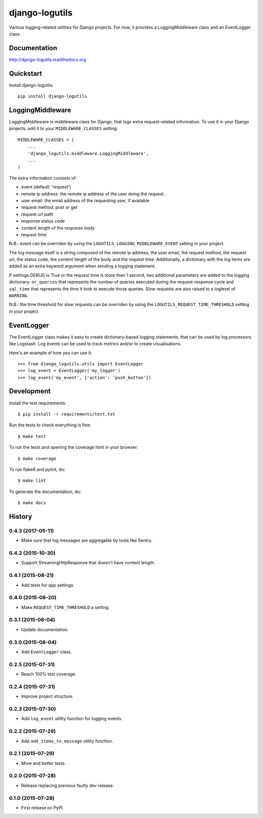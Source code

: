 =============================
django-logutils
=============================

.. image:: https://badge.fury.io/py/django-logutils.png
    :target: https://badge.fury.io/py/django-logutils

.. image:: https://travis-ci.org/jsmits/django-logutils.png?branch=master
    :target: https://travis-ci.org/jsmits/django-logutils

.. image:: https://readthedocs.org/projects/django-logutils/badge/?version=latest
    :target: https://readthedocs.org/projects/django-logutils/?badge=latest
    :alt: Documentation Status

.. image:: https://coveralls.io/repos/jsmits/django-logutils/badge.svg?branch=master&service=github
    :target: https://coveralls.io/github/jsmits/django-logutils?branch=master

Various logging-related utilities for Django projects. For now, it provides
a LoggingMiddleware class and an EventLogger class.

Documentation
-------------

http://django-logutils.readthedocs.org

Quickstart
----------

Install django-logutils::

    pip install django-logutils

LoggingMiddleware
-----------------

LoggingMiddleware is middleware class for Django, that logs extra
request-related information. To use it in your Django projects, add it to
your ``MIDDLEWARE_CLASSES`` setting::

    MIDDLEWARE_CLASSES = (
        ...
        'django_logutils.middleware.LoggingMiddleware',
        ...
    )

The extra information consists of:

- event (default: 'request')

- remote ip address: the remote ip address of the user doing the request.

- user email: the email address of the requesting user, if available

- request method: post or get

- request url path

- response status code

- content length of the response body

- request time

N.B.: event can be overriden by using the ``LOGUTILS_LOGGING_MIDDLEWARE_EVENT``
setting in your project.

The log message itself is a string composed of the remote ip address, the user
email, the request method, the request url, the status code, the content
length of the body and the request time. Additionally, a dictionary with the
log items are added as an extra keyword argument when sending a logging
statement.

If settings.DEBUG is True or the request time is more than 1 second, two
additional parameters are added to the logging dictionary: ``nr_queries`` that
represents the number of queries executed during the request-response cycle
and ``sql_time`` that represents the time it took to execute those queries.
Slow requests are also raised to a loglevel of ``WARNING``.

N.B.: the time threshold for slow requests can be overriden by using the
``LOGUTILS_REQUEST_TIME_THRESHOLD`` setting in your project.

EventLogger
-----------

The EventLogger class makes it easy to create dictionary-based logging
statements, that can be used by log processors like Logstash. Log events can be
used to track metrics and/or to create visualisations.

Here's an example of how you can use it::

    >>> from django_logutils.utils import EventLogger
    >>> log_event = EventLogger('my_logger')
    >>> log_event('my_event', {'action': 'push_button'})

Development
-----------

Install the test requirements::

    $ pip install -r requirements/test.txt

Run the tests to check everything is fine::

    $ make test

To run the tests and opening the coverage html in your browser::

    $ make coverage

To run flake8 and pylint, do::

    $ make lint

To generate the documentation, do::

    $ make docs




History
-------


0.4.3 (2017-05-11)
++++++++++++++++++

- Make sure that log messages are aggregable by tools like Sentry.


0.4.2 (2015-10-30)
++++++++++++++++++

- Support StreamingHttpResponse that doesn't have content length. 


0.4.1 (2015-08-21)
++++++++++++++++++

- Add tests for app settings.


0.4.0 (2015-08-20)
++++++++++++++++++

- Make ``REQUEST_TIME_THRESHOLD`` a setting.


0.3.1 (2015-08-04)
++++++++++++++++++

- Update documentation.


0.3.0 (2015-08-04)
++++++++++++++++++

- Add ``EventLogger`` class.


0.2.5 (2015-07-31)
++++++++++++++++++

- Reach 100% test coverage.


0.2.4 (2015-07-31)
++++++++++++++++++

- Improve project structure. 


0.2.3 (2015-07-30)
++++++++++++++++++

- Add ``log_event`` utility function for logging events. 


0.2.2 (2015-07-29)
++++++++++++++++++

- Add ``add_items_to_message`` utility function.


0.2.1 (2015-07-29)
++++++++++++++++++

- More and better tests. 


0.2.0 (2015-07-28)
++++++++++++++++++

- Release replacing previous faulty dev release.


0.1.0 (2015-07-28)
++++++++++++++++++

* First release on PyPI.


